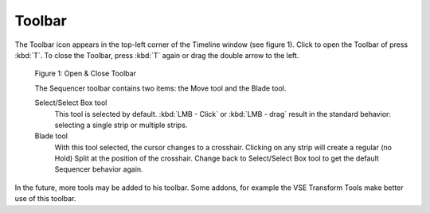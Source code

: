 Toolbar
-------

The Toolbar icon appears in the top-left corner of the Timeline window (see figure 1). Click to open the Toolbar of press :kbd:`T`. To close the Toolbar, press :kbd:`T` again or drag the double arrow to the left.

.. figure:: /images/editors_vse_sequencer_toolbar-open-close.svg
   :alt: Toolbar Open Close
   
   Figure 1: Open & Close Toolbar

   The Sequencer toolbar contains two items: the Move tool and the Blade tool.

   Select/Select Box tool
      This tool is selected by default. :kbd:`LMB - Click` or :kbd:`LMB - drag` result in the standard behavior: selecting a single strip or multiple strips.
   

   Blade tool
      With this tool selected, the cursor changes to a crosshair. Clicking on any strip will create a regular (no Hold) Split at the position of the crosshair. Change back to Select/Select Box tool to get the default Sequencer behavior again.

In the future, more tools may be added to his toolbar. Some addons, for example the VSE Transform Tools make better use of this toolbar.